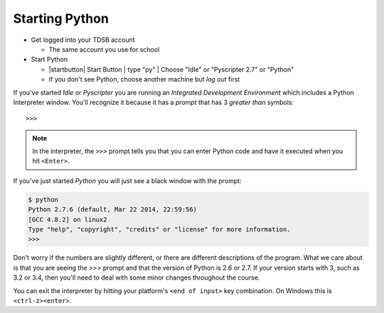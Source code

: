 Starting Python
===============

* Get logged into your TDSB account

  * The same account you use for school

* Start Python

  * |startbutton| Start Button | type "py" | Choose "Idle" or "Pyscripter 2.7" or "Python"

  * If you don't see Python, choose another machine but *log out* first

If you've started `Idle` or `Pyscripter` you are running an 
`Integrated Development Environment` which includes a Python Interpreter window.
You'll recognize it because it has a `prompt` that has 3 `greater than` symbols::

    >>> 

.. note::
    In the interpreter, the ``>>>`` prompt tells you that you can enter Python 
    code and have it executed when you hit ``<Enter>``.

If you've just started `Python` you will just see a black window with the prompt:

.. code-block:: bash 

    $ python
    Python 2.7.6 (default, Mar 22 2014, 22:59:56) 
    [GCC 4.8.2] on linux2
    Type "help", "copyright", "credits" or "license" for more information.
    >>> 


Don't worry if the numbers are slightly different, or there are different descriptions
of the program. What we care about is that you are seeing the `>>>` prompt and that the 
version of Python is 2.6 or 2.7.  If your version starts with 3, such as 3.2 or 3.4, 
then you'll need to deal with some minor changes throughout the course.
        
You can exit the interpreter by hitting your platform's ``<end of input>`` 
key combination.  On Windows this is ``<ctrl-z><enter>``.
